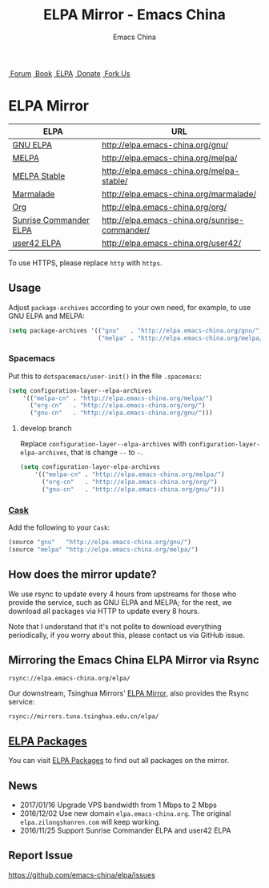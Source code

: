 #+OPTIONS: title:nil
#+OPTIONS: num:nil
#+OPTIONS: toc:nil
#+OPTIONS: html-style:nil
#+OPTIONS: html-scripts:nil
#+OPTIONS: html-preamble:nil
#+OPTIONS: html-postamble:nil
#+TITLE: ELPA Mirror - Emacs China
#+AUTHOR: Emacs China
#+HTML_HEAD: <link rel="apple-touch-icon" type="image/png" href="https://emacs-china.org/uploads/default/original/1X/ebb284b1e209aa93c9744227e1374130f8190aec.png">
#+HTML_HEAD: <link rel="icon" sizes="144x144" href="https://emacs-china.org/uploads/default/original/1X/ebb284b1e209aa93c9744227e1374130f8190aec.png">
#+HTML_HEAD: <link rel="icon" type="image/png" href="https://emacs-china.org/uploads/default/original/1X/477ac7ed14175dfd2deb65ee3c3d83d18a8906b8.ico">
#+HTML_HEAD: <link rel="stylesheet" type="text/css" href="//cdn.bootcss.com/font-awesome/4.6.3/css/font-awesome.min.css">
#+HTML_HEAD: <link rel="stylesheet" type="text/css" href="./css/style.css">

#+BEGIN_EXPORT html
<nav id="bar">
  <div>
        <a class="nav-link blue" href="https://emacs-china.org/"><i class="fa fa-group" aria-hidden="true"></i>&nbsp;Forum</a>
        <a class="nav-link yellow" href="http://book.emacs-china.org" target="_blank"><i class="fa fa-book" aria-hidden="true"></i>&nbsp;Book</a>
        <a class="nav-link violet" href="https://elpa.emacs-china.org"><i class="fa fa-server" aria-hidden="true"></i>&nbsp;ELPA</a>
        <a class="nav-link orange" href="http://donate.emacs-china.org"> <i class="fa fa-heart" aria-hidden="true"></i> &nbsp;Donate</a>
        <a class="fork-us" href="https://github.com/emacs-china" target="_blank"><i class="fa fa-github" aria-hidden="true"></i>
            &nbsp;Fork Us</a>
  </div>
</nav>
<div class="heading">
    <h1 class="heading-main">
        <span class="img">
            <img class="emacs-china-logo" src="./imgs/logo.png"/>
        </span>
        <span class="text">ELPA Mirror</span>
    </h1>
</div>
#+END_EXPORT

[[https://elpa.emacs-china.org/downloads][file:https://elpa.emacs-china.org/downloads-badge.svg]]
[[https://travis-ci.org/emacs-china/elpa/][file:https://elpa.emacs-china.org/last-update.svg]]

| ELPA                   | URL                                            |
|------------------------+------------------------------------------------|
| [[http://elpa.gnu.org/][GNU ELPA]]               | http://elpa.emacs-china.org/gnu/               |
| [[https://melpa.org/][MELPA]]                  | http://elpa.emacs-china.org/melpa/             |
| [[http://stable.melpa.org/#/][MELPA Stable]]           | http://elpa.emacs-china.org/melpa-stable/      |
| [[Https://marmalade-repo.org/][Marmalade]]              | http://elpa.emacs-china.org/marmalade/         |
| [[http://orgmode.org/elpa.html][Org]]                    | http://elpa.emacs-china.org/org/               |
| [[https://www.emacswiki.org/emacs/Sunrise_Commander][Sunrise Commander ELPA]] | http://elpa.emacs-china.org/sunrise-commander/ |
| [[http://user42.tuxfamily.org/elpa/index.html][user42 ELPA]]            | http://elpa.emacs-china.org/user42/            |

To use HTTPS, please replace ~http~ with ~https~.

** Usage

Adjust ~package-archives~ according to your own need, for example, to use GNU ELPA and MELPA:

#+BEGIN_SRC emacs-lisp
  (setq package-archives '(("gnu"   . "http://elpa.emacs-china.org/gnu/")
                           ("melpa" . "http://elpa.emacs-china.org/melpa/")))
#+END_SRC

*** Spacemacs

Put this to ~dotspacemacs/user-init()~ in the file ~.spacemacs~:

#+BEGIN_SRC emacs-lisp
  (setq configuration-layer--elpa-archives
      '(("melpa-cn" . "http://elpa.emacs-china.org/melpa/")
        ("org-cn"   . "http://elpa.emacs-china.org/org/")
        ("gnu-cn"   . "http://elpa.emacs-china.org/gnu/")))
#+END_SRC

**** develop branch

Replace ~configuration-layer--elpa-archives~ with ~configuration-layer-elpa-archives~, that is change ~--~ to ~-~.

#+BEGIN_SRC emacs-lisp
  (setq configuration-layer-elpa-archives
      '(("melpa-cn" . "http://elpa.emacs-china.org/melpa/")
        ("org-cn"   . "http://elpa.emacs-china.org/org/")
        ("gnu-cn"   . "http://elpa.emacs-china.org/gnu/")))
#+END_SRC

*** [[https://github.com/cask/cask][Cask]]

Add the following to your ~Cask~:

#+BEGIN_SRC emacs-lisp
  (source "gnu"   "http://elpa.emacs-china.org/gnu/")
  (source "melpa" "http://elpa.emacs-china.org/melpa/")
#+END_SRC

** How does the mirror update?

We use rsync to update every 4 hours from upstreams for those who provide the
service, such as GNU ELPA and MELPA; for the rest, we download all packages via
HTTP to update every 8 hours.

Note that I understand that it's not polite to download everything periodically,
if you worry about this, please contact us via GitHub issue.

** Mirroring the Emacs China ELPA Mirror via Rsync

#+BEGIN_SRC undefined
  rsync://elpa.emacs-china.org/elpa/
#+END_SRC

Our downstream, Tsinghua Mirrors' [[https://mirrors.tuna.tsinghua.edu.cn/help/elpa][ELPA Mirror]], also provides the Rsync service:

#+BEGIN_SRC undefined
  rsync://mirrors.tuna.tsinghua.edu.cn/elpa/
#+END_SRC

** [[https://elpa.emacs-china.org/packages/][ELPA Packages]]

You can visit [[https://elpa.emacs-china.org/packages/][ELPA Packages]] to find out all packages on the mirror.

** News

- 2017/01/16 Upgrade VPS bandwidth from 1 Mbps to 2 Mbps
- 2016/12/02 Use new domain ~elpa.emacs-china.org~. The original ~elpa.zilongshanren.com~ will keep working.
- 2016/11/25 Support Sunrise Commander ELPA and user42 ELPA

** Report Issue

https://github.com/emacs-china/elpa/issues
